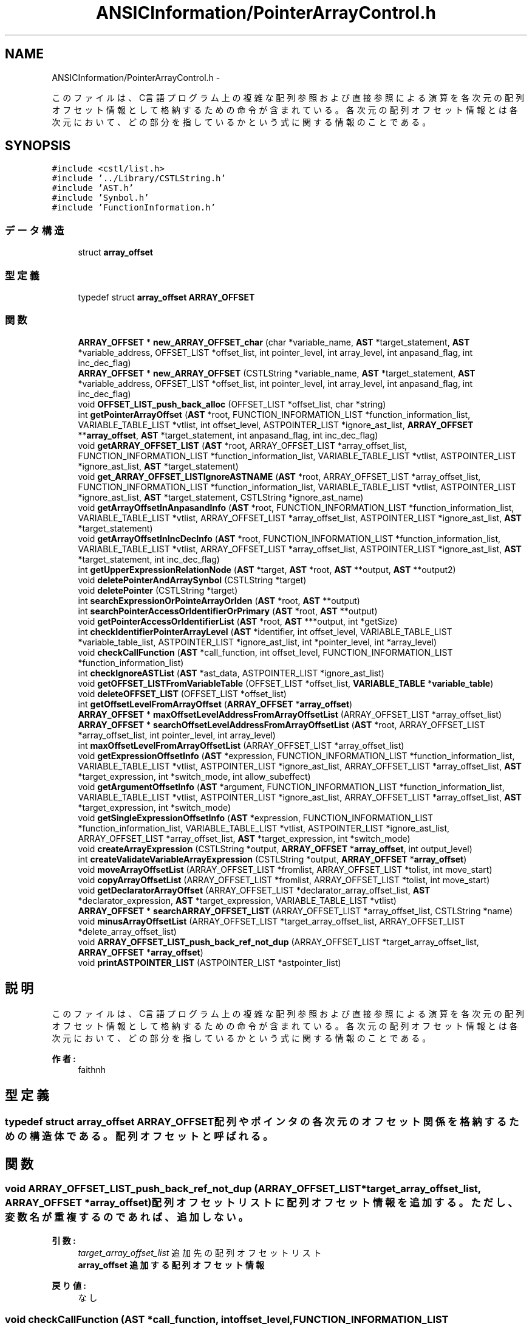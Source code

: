 .TH "ANSICInformation/PointerArrayControl.h" 3 "Tue Feb 1 2011" "Version 1.0" "ValidateStatementAdder" \" -*- nroff -*-
.ad l
.nh
.SH NAME
ANSICInformation/PointerArrayControl.h \- 
.PP
このファイルは、C言語プログラム上の複雑な配列参照および直接参照による演算を各次元の配列オフセット情報として格納するための命令が含まれている。 各次元の配列オフセット情報とは各次元において、どの部分を指しているかという式に関する情報のことである。  

.SH SYNOPSIS
.br
.PP
\fC#include <cstl/list.h>\fP
.br
\fC#include '../Library/CSTLString.h'\fP
.br
\fC#include 'AST.h'\fP
.br
\fC#include 'Synbol.h'\fP
.br
\fC#include 'FunctionInformation.h'\fP
.br

.SS "データ構造"

.in +1c
.ti -1c
.RI "struct \fBarray_offset\fP"
.br
.in -1c
.SS "型定義"

.in +1c
.ti -1c
.RI "typedef struct \fBarray_offset\fP \fBARRAY_OFFSET\fP"
.br
.in -1c
.SS "関数"

.in +1c
.ti -1c
.RI "\fBARRAY_OFFSET\fP * \fBnew_ARRAY_OFFSET_char\fP (char *variable_name, \fBAST\fP *target_statement, \fBAST\fP *variable_address, OFFSET_LIST *offset_list, int pointer_level, int array_level, int anpasand_flag, int inc_dec_flag)"
.br
.ti -1c
.RI "\fBARRAY_OFFSET\fP * \fBnew_ARRAY_OFFSET\fP (CSTLString *variable_name, \fBAST\fP *target_statement, \fBAST\fP *variable_address, OFFSET_LIST *offset_list, int pointer_level, int array_level, int anpasand_flag, int inc_dec_flag)"
.br
.ti -1c
.RI "void \fBOFFSET_LIST_push_back_alloc\fP (OFFSET_LIST *offset_list, char *string)"
.br
.ti -1c
.RI "int \fBgetPointerArrayOffset\fP (\fBAST\fP *root, FUNCTION_INFORMATION_LIST *function_information_list, VARIABLE_TABLE_LIST *vtlist, int offset_level, ASTPOINTER_LIST *ignore_ast_list, \fBARRAY_OFFSET\fP **\fBarray_offset\fP, \fBAST\fP *target_statement, int anpasand_flag, int inc_dec_flag)"
.br
.ti -1c
.RI "void \fBgetARRAY_OFFSET_LIST\fP (\fBAST\fP *root, ARRAY_OFFSET_LIST *array_offset_list, FUNCTION_INFORMATION_LIST *function_information_list, VARIABLE_TABLE_LIST *vtlist, ASTPOINTER_LIST *ignore_ast_list, \fBAST\fP *target_statement)"
.br
.ti -1c
.RI "void \fBget_ARRAY_OFFSET_LISTIgnoreASTNAME\fP (\fBAST\fP *root, ARRAY_OFFSET_LIST *array_offset_list, FUNCTION_INFORMATION_LIST *function_information_list, VARIABLE_TABLE_LIST *vtlist, ASTPOINTER_LIST *ignore_ast_list, \fBAST\fP *target_statement, CSTLString *ignore_ast_name)"
.br
.ti -1c
.RI "void \fBgetArrayOffsetInAnpasandInfo\fP (\fBAST\fP *root, FUNCTION_INFORMATION_LIST *function_information_list, VARIABLE_TABLE_LIST *vtlist, ARRAY_OFFSET_LIST *array_offset_list, ASTPOINTER_LIST *ignore_ast_list, \fBAST\fP *target_statement)"
.br
.ti -1c
.RI "void \fBgetArrayOffsetInIncDecInfo\fP (\fBAST\fP *root, FUNCTION_INFORMATION_LIST *function_information_list, VARIABLE_TABLE_LIST *vtlist, ARRAY_OFFSET_LIST *array_offset_list, ASTPOINTER_LIST *ignore_ast_list, \fBAST\fP *target_statement, int inc_dec_flag)"
.br
.ti -1c
.RI "int \fBgetUpperExpressionRelationNode\fP (\fBAST\fP *target, \fBAST\fP *root, \fBAST\fP **output, \fBAST\fP **output2)"
.br
.ti -1c
.RI "void \fBdeletePointerAndArraySynbol\fP (CSTLString *target)"
.br
.ti -1c
.RI "void \fBdeletePointer\fP (CSTLString *target)"
.br
.ti -1c
.RI "int \fBsearchExpressionOrPointeArrayOrIden\fP (\fBAST\fP *root, \fBAST\fP **output)"
.br
.ti -1c
.RI "int \fBsearchPointerAccessOrIdentifierOrPrimary\fP (\fBAST\fP *root, \fBAST\fP **output)"
.br
.ti -1c
.RI "void \fBgetPointerAccessOrIdentifierList\fP (\fBAST\fP *root, \fBAST\fP ***output, int *getSize)"
.br
.ti -1c
.RI "int \fBcheckIdentifierPointerArrayLevel\fP (\fBAST\fP *identifier, int offset_level, VARIABLE_TABLE_LIST *variable_table_list, ASTPOINTER_LIST *ignore_ast_list, int *pointer_level, int *array_level)"
.br
.ti -1c
.RI "void \fBcheckCallFunction\fP (\fBAST\fP *call_function, int offset_level, FUNCTION_INFORMATION_LIST *function_information_list)"
.br
.ti -1c
.RI "int \fBcheckIgnoreASTList\fP (\fBAST\fP *ast_data, ASTPOINTER_LIST *ignore_ast_list)"
.br
.ti -1c
.RI "void \fBgetOFFSET_LISTFromVariableTable\fP (OFFSET_LIST *offset_list, \fBVARIABLE_TABLE\fP *\fBvariable_table\fP)"
.br
.ti -1c
.RI "void \fBdeleteOFFSET_LIST\fP (OFFSET_LIST *offset_list)"
.br
.ti -1c
.RI "int \fBgetOffsetLevelFromArrayOffset\fP (\fBARRAY_OFFSET\fP *\fBarray_offset\fP)"
.br
.ti -1c
.RI "\fBARRAY_OFFSET\fP * \fBmaxOffsetLevelAddressFromArrayOffsetList\fP (ARRAY_OFFSET_LIST *array_offset_list)"
.br
.ti -1c
.RI "\fBARRAY_OFFSET\fP * \fBsearchOffsetLevelAddressFromArrayOffsetList\fP (\fBAST\fP *root, ARRAY_OFFSET_LIST *array_offset_list, int pointer_level, int array_level)"
.br
.ti -1c
.RI "int \fBmaxOffsetLevelFromArrayOffsetList\fP (ARRAY_OFFSET_LIST *array_offset_list)"
.br
.ti -1c
.RI "void \fBgetExpressionOffsetInfo\fP (\fBAST\fP *expression, FUNCTION_INFORMATION_LIST *function_information_list, VARIABLE_TABLE_LIST *vtlist, ASTPOINTER_LIST *ignore_ast_list, ARRAY_OFFSET_LIST *array_offset_list, \fBAST\fP *target_expression, int *switch_mode, int allow_subeffect)"
.br
.ti -1c
.RI "void \fBgetArgumentOffsetInfo\fP (\fBAST\fP *argument, FUNCTION_INFORMATION_LIST *function_information_list, VARIABLE_TABLE_LIST *vtlist, ASTPOINTER_LIST *ignore_ast_list, ARRAY_OFFSET_LIST *array_offset_list, \fBAST\fP *target_expression, int *switch_mode)"
.br
.ti -1c
.RI "void \fBgetSingleExpressionOffsetInfo\fP (\fBAST\fP *expression, FUNCTION_INFORMATION_LIST *function_information_list, VARIABLE_TABLE_LIST *vtlist, ASTPOINTER_LIST *ignore_ast_list, ARRAY_OFFSET_LIST *array_offset_list, \fBAST\fP *target_expression, int *switch_mode)"
.br
.ti -1c
.RI "void \fBcreateArrayExpression\fP (CSTLString *output, \fBARRAY_OFFSET\fP *\fBarray_offset\fP, int output_level)"
.br
.ti -1c
.RI "int \fBcreateValidateVariableArrayExpression\fP (CSTLString *output, \fBARRAY_OFFSET\fP *\fBarray_offset\fP)"
.br
.ti -1c
.RI "void \fBmoveArrayOffsetList\fP (ARRAY_OFFSET_LIST *fromlist, ARRAY_OFFSET_LIST *tolist, int move_start)"
.br
.ti -1c
.RI "void \fBcopyArrayOffsetList\fP (ARRAY_OFFSET_LIST *fromlist, ARRAY_OFFSET_LIST *tolist, int move_start)"
.br
.ti -1c
.RI "void \fBgetDeclaratorArrayOffset\fP (ARRAY_OFFSET_LIST *declarator_array_offset_list, \fBAST\fP *declarator_expression, \fBAST\fP *target_expression, VARIABLE_TABLE_LIST *vtlist)"
.br
.ti -1c
.RI "\fBARRAY_OFFSET\fP * \fBsearchARRAY_OFFSET_LIST\fP (ARRAY_OFFSET_LIST *array_offset_list, CSTLString *name)"
.br
.ti -1c
.RI "void \fBminusArrayOffsetList\fP (ARRAY_OFFSET_LIST *target_array_offset_list, ARRAY_OFFSET_LIST *delete_array_offset_list)"
.br
.ti -1c
.RI "void \fBARRAY_OFFSET_LIST_push_back_ref_not_dup\fP (ARRAY_OFFSET_LIST *target_array_offset_list, \fBARRAY_OFFSET\fP *\fBarray_offset\fP)"
.br
.ti -1c
.RI "void \fBprintASTPOINTER_LIST\fP (ASTPOINTER_LIST *astpointer_list)"
.br
.in -1c
.SH "説明"
.PP 
このファイルは、C言語プログラム上の複雑な配列参照および直接参照による演算を各次元の配列オフセット情報として格納するための命令が含まれている。 各次元の配列オフセット情報とは各次元において、どの部分を指しているかという式に関する情報のことである。 

\fB作者:\fP
.RS 4
faithnh 
.RE
.PP

.SH "型定義"
.PP 
.SS "typedef struct \fBarray_offset\fP  \fBARRAY_OFFSET\fP"配列やポインタの各次元のオフセット関係を格納するための構造体である。配列オフセットと呼ばれる。 
.SH "関数"
.PP 
.SS "void ARRAY_OFFSET_LIST_push_back_ref_not_dup (ARRAY_OFFSET_LIST *target_array_offset_list, \fBARRAY_OFFSET\fP *array_offset)"配列オフセットリストに配列オフセット情報を追加する。ただし、変数名が重複するのであれば、追加しない。
.PP
\fB引数:\fP
.RS 4
\fItarget_array_offset_list\fP 追加先の配列オフセットリスト 
.br
\fI\fBarray_offset\fP\fP 追加する配列オフセット情報
.RE
.PP
\fB戻り値:\fP
.RS 4
なし 
.RE
.PP

.SS "void checkCallFunction (\fBAST\fP *call_function, intoffset_level, FUNCTION_INFORMATION_LIST *function_information_list)"関数呼び出しを示すASTノードが、登録されている関数に関する情報に含まれているかどうかを調べ、もし、その関数のポインタレベルがオフセットレベルと一致 した場合は、エラーを出力し、強制終了させる。 
.PP
\fB引数:\fP
.RS 4
\fIcall_function\fP 関数呼び出しを示すASTノード 
.br
\fIoffset_level\fP オフセットレベル 
.br
\fIfunction_information_list\fP 関数に関する情報のリスト
.RE
.PP
\fB戻り値:\fP
.RS 4
なし 
.RE
.PP

.SS "int checkIdentifierPointerArrayLevel (\fBAST\fP *identifier, intoffset_level, VARIABLE_TABLE_LIST *variable_table_list, ASTPOINTER_LIST *ignore_ast_list, int *pointer_level, int *array_level)"識別子の名前を一致する変数を変数リストから探す。このとき、一致する変数を調べたら、ポインタと配列の次元も調べ、オフセットレベル以上であれば、 見つけたことになり、１を返す。そうでなければ、０を返す。また、ignore_ast_listは無視するIDENTIFIERのASTのアドレスリストを見つけるたびに登録 される。もし、ignore_ast_listに登録されているノードなら、それは無視される。また、見つけるのに成功した場合、その該当する変数の配列レベルやポ インタのレベルも返す。
.PP
\fB引数:\fP
.RS 4
\fIidentifier\fP 識別子の名前 
.br
\fIoffset_level\fP オフセットレベル 
.br
\fIvariable_table_list\fP 変数テーブルリスト 
.br
\fIignore_ast_list\fP ポインタでの位置が検証済みである、IDENTIFIERを無視するためのASTのアドレスリスト 
.br
\fIpointer_level\fP 変数リストから見つけた変数のポインタレベル 
.br
\fIarray_level\fP 変数リストから見つけた変数の配列レベル
.RE
.PP
\fB戻り値:\fP
.RS 4
識別子の名前およびオフセットレベルが条件を満たしていれば１を返し、そうでなければ０を返す。 
.RE
.PP

.SS "int checkIgnoreASTList (\fBAST\fP *ast_data, ASTPOINTER_LIST *ignore_ast_list)"指定したASTノードast_dataがASTアドレスリストignore_ast_listに存在するかどうかを調べる。存在する場合は１をかえす。 存在しない場合は、ast_dataのアドレスをignore_ast_listに追加した上、0を返す。 
.PP
\fB引数:\fP
.RS 4
\fIast_data\fP 指定したASTノード 
.br
\fIignore_ast_list\fP 調べる対象のASTアドレスリスト
.RE
.PP
\fB戻り値:\fP
.RS 4
存在する場合は１を返し、そうでない場合は０を返す 
.RE
.PP

.SS "void copyArrayOffsetList (ARRAY_OFFSET_LIST *fromlist, ARRAY_OFFSET_LIST *tolist, intmove_start)"配列オフセットリストfromlist内のmove_start以降のデータをすべて、もう一方の配列オフセットリストtolistにコピーさせる。 
.PP
\fB引数:\fP
.RS 4
\fIfromlist\fP コピー元の配列オフセットリスト 
.br
\fItolist\fP コピー先の配列オフセットリスト 
.br
\fImove_start\fP 移動させたいデータの位置(先頭から０番目とする)
.RE
.PP
\fB戻り値:\fP
.RS 4
なし 
.RE
.PP

.SS "void createArrayExpression (CSTLString *output, \fBARRAY_OFFSET\fP *array_offset, intoutput_level)"配列オフセット情報から、任意の次元までの配列式を生成する。
.PP
\fB引数:\fP
.RS 4
\fIoutput\fP 配列式を生成される文字列 
.br
\fI\fBarray_offset\fP\fP 対象の配列オフセット 
.br
\fIoutput_level\fP 出力したい次元(このとき、配列オフセットを超える値を入れた場合は、配列オフセットが次元までの配列式を出力する)
.RE
.PP
\fB戻り値:\fP
.RS 4
なし 
.RE
.PP

.SS "int createValidateVariableArrayExpression (CSTLString *output, \fBARRAY_OFFSET\fP *array_offset)"配列オフセット情報から、検証用変数に使われる配列式を生成し、オフセットレベルを返す。 
.PP
\fB引数:\fP
.RS 4
\fIoutput\fP 生成先の文字列 
.br
\fI\fBarray_offset\fP\fP 対象の配列オフセット
.RE
.PP
\fB戻り値:\fP
.RS 4
配列オフセット情報から生成されたオフセットレベルを返す
.RE
.PP
配列オフセット情報から、検証用変数に使われる配列式を生成し、オフセットレベルを返す。 
.PP
\fB引数:\fP
.RS 4
\fIoutput\fP 生成先の文字列 
.br
\fI\fBarray_offset\fP\fP 対象の配列オフセット
.RE
.PP
\fB戻り値:\fP
.RS 4
配列オフセット情報から生成されたオフセットレベルを返す。 
.RE
.PP

.SS "void deleteOFFSET_LIST (OFFSET_LIST *offset_list)"オフセットリストoffset_listの中身を完全に解放させる。
.PP
\fB引数:\fP
.RS 4
\fIoffset_list\fP 
.RE
.PP
\fB戻り値:\fP
.RS 4
なし
.RE
.PP
オフセットリストoffset_listの中身を完全に解放させる。
.PP
\fB引数:\fP
.RS 4
\fIoffset_list\fP 解放させるoffset_list
.RE
.PP
\fB戻り値:\fP
.RS 4
なし 
.RE
.PP

.SS "void deletePointer (CSTLString *target)"変数名からポインタを示す記号のみ全て削除する。 
.PP
\fB引数:\fP
.RS 4
\fItarget\fP 変更対象の変数名 
.RE
.PP
\fB戻り値:\fP
.RS 4
なし 
.RE
.PP

.SS "void deletePointerAndArraySynbol (CSTLString *target)"変数名から配列およびポインタを示す記号を全て削除する。 
.PP
\fB引数:\fP
.RS 4
\fItarget\fP 変更対象の変数名 
.RE
.PP
\fB戻り値:\fP
.RS 4
なし 
.RE
.PP

.SS "void get_ARRAY_OFFSET_LISTIgnoreASTNAME (\fBAST\fP *root, ARRAY_OFFSET_LIST *array_offset_list, FUNCTION_INFORMATION_LIST *function_information_list, VARIABLE_TABLE_LIST *vtlist, ASTPOINTER_LIST *ignore_ast_list, \fBAST\fP *target_statement, CSTLString *ignore_ast_name)"ポインタおよび配列変数の各次元のオフセットリストを取得する。また、無視をする対象のノードを設定可能である。 
.PP
\fB引数:\fP
.RS 4
\fIroot\fP オフセットリストに該当するASTノード 
.br
\fIarray_offset_list\fP ポインタおよび配列のオフセット情報のリスト 
.br
\fIfunction_information_list\fP 関数に関する情報リスト 
.br
\fIvtlist\fP 検証対象の式をマークするための変数リスト 
.br
\fIignore_ast_list\fP ポインタでの位置が検証済みである、IDENTIFIERを無視するためのASTのアドレスリスト 
.br
\fItarget_statement\fP 検証式の対象となるステートメント 
.br
\fIignore_ast_name\fP 無視をするＡＳＴ名 
.RE
.PP
\fB戻り値:\fP
.RS 4
なし 
.RE
.PP

.SS "void getArgumentOffsetInfo (\fBAST\fP *argument, FUNCTION_INFORMATION_LIST *function_information_list, VARIABLE_TABLE_LIST *vtlist, ASTPOINTER_LIST *ignore_ast_list, ARRAY_OFFSET_LIST *array_offset_list, \fBAST\fP *target_expression, int *switch_mode)"指定した引数から、必要なオフセット情報を取得する。 
.PP
\fB引数:\fP
.RS 4
\fIargument\fP 指定した引数に関するASTノード 
.br
\fIfunction_information_list\fP 関数に関する情報のリスト 
.br
\fIvtlist\fP 検証対象の式をマークするための変数リスト 
.br
\fIignore_ast_list\fP ポインタでの位置が検証済みである、IDENTIFIERを無視するためのASTのアドレスリスト 
.br
\fIarray_offset_list\fP 各ポインタおよび配列ごとのオフセットのリスト 
.br
\fItarget_expression\fP この左辺式の上位に位置するASTノード 
.br
\fIswitch_mode\fP 直接アクセスおよび配列アクセスを探すか、IDENTIFIERを探すかどうかのスイッチフラグ ０：両方さがす　１：direct_refやarray_accessのみ探す 
.RE
.PP
\fB戻り値:\fP
.RS 4
なし 
.RE
.PP

.SS "void getARRAY_OFFSET_LIST (\fBAST\fP *root, ARRAY_OFFSET_LIST *array_offset_list, FUNCTION_INFORMATION_LIST *function_information_list, VARIABLE_TABLE_LIST *vtlist, ASTPOINTER_LIST *ignore_ast_list, \fBAST\fP *target_statement)"ポインタおよび配列変数の各次元のオフセットリストを取得する。 
.PP
\fB引数:\fP
.RS 4
\fIroot\fP オフセットリストに該当するASTノード 
.br
\fIarray_offset_list\fP ポインタおよび配列のオフセット情報のリスト 
.br
\fIfunction_information_list\fP 関数に関する情報リスト 
.br
\fIvtlist\fP 検証対象の式をマークするための変数リスト 
.br
\fIignore_ast_list\fP ポインタでの位置が検証済みである、IDENTIFIERを無視するためのASTのアドレスリスト 
.br
\fItarget_statement\fP 検証式の対象となるステートメント 
.RE
.PP
\fB戻り値:\fP
.RS 4
なし 
.RE
.PP

.SS "void getArrayOffsetInAnpasandInfo (\fBAST\fP *root, FUNCTION_INFORMATION_LIST *function_information_list, VARIABLE_TABLE_LIST *vtlist, ARRAY_OFFSET_LIST *array_offset_list, ASTPOINTER_LIST *ignore_ast_list, \fBAST\fP *target_statement)"address_refであるノード内を探索し、それに対するアドレス参照や、識別子を探し出し、見つけたら配列オフセットリストarray_offset_listへ入れる。 
.PP
\fB引数:\fP
.RS 4
\fIroot\fP 右辺式に関するASTノード 
.br
\fIfunction_information_list\fP 関数に関する情報のリスト 
.br
\fIvtlist\fP メモリ確保情報を取得するのに必要なプログラム変数リスト 
.br
\fIarray_offset_list\fP 左辺式上にあるポインタ参照に対するオフセットリスト 
.br
\fIignore_ast_list\fP 同じ位置のポインタが来ても無視するためのリスト 
.br
\fItarget_statement\fP この計算式を属しているASTノードへのアドレス（基本的にexpression_statementであるノードが入る）
.RE
.PP
\fB戻り値:\fP
.RS 4
なし 
.RE
.PP

.SS "void getArrayOffsetInIncDecInfo (\fBAST\fP *root, FUNCTION_INFORMATION_LIST *function_information_list, VARIABLE_TABLE_LIST *vtlist, ARRAY_OFFSET_LIST *array_offset_list, ASTPOINTER_LIST *ignore_ast_list, \fBAST\fP *target_statement, intinc_dec_flag)"inc_exprやdec_exprなどのインクリメントやデクリメント式であるノード内を探索し、それに対するアドレス参照や、識別子を探し出し、見つけたら配列オフセットリストarray_offset_listへ入れる。 
.PP
\fB引数:\fP
.RS 4
\fIroot\fP inc_exprやdec_exprなどのインクリメントやデクリメント式に関するASTノード 
.br
\fIfunction_information_list\fP 関数に関する情報のリスト 
.br
\fIvtlist\fP メモリ確保情報を取得するのに必要なプログラム変数リスト 
.br
\fIarray_offset_list\fP 左辺式上にあるポインタ参照に対するオフセットリスト 
.br
\fIignore_ast_list\fP 同じ位置のポインタが来ても無視するためのリスト 
.br
\fItarget_statement\fP この計算式を属しているASTノードへのアドレス（基本的にexpression_statementであるノードが入る） 
.br
\fIinc_dec_flag\fP インクリメントおよびデクリメントが含まれているかどうかのフラグ　１：インクリメントが含まれている　２：デクリメントが含まれている
.RE
.PP
\fB戻り値:\fP
.RS 4
なし 
.RE
.PP

.SS "void getDeclaratorArrayOffset (ARRAY_OFFSET_LIST *declarator_array_offset_list, \fBAST\fP *declarator_expression, \fBAST\fP *target_expression, VARIABLE_TABLE_LIST *vtlist)"変数テーブルから、変数の定義に対するノードに該当する情報を探し、それに対する配列オフセット情報を取得する。 
.PP
\fB引数:\fP
.RS 4
\fIdeclarator_array_offset_list\fP 取得先の配列オフセット情報 
.br
\fIdeclarator_expression\fP 変数定義までのASTアドレス 
.br
\fItarget_expression\fP 対象のdeclarator_with_initへのASTアドレス 
.br
\fIvtlist\fP 調べる先の変数テーブル
.RE
.PP
\fB戻り値:\fP
.RS 4
なし 
.RE
.PP

.SS "void getExpressionOffsetInfo (\fBAST\fP *expression, FUNCTION_INFORMATION_LIST *function_information_list, VARIABLE_TABLE_LIST *vtlist, ASTPOINTER_LIST *ignore_ast_list, ARRAY_OFFSET_LIST *array_offset_list, \fBAST\fP *target_expression, int *switch_mode, intallow_subeffect)"指定した式から、必要なオフセット情報を取得する。 
.PP
\fB引数:\fP
.RS 4
\fIexpression\fP 指定した式に関するASTノード 
.br
\fIfunction_information_list\fP 関数に関する情報のリスト 
.br
\fIvtlist\fP 検証対象の式をマークするための変数リスト 
.br
\fIignore_ast_list\fP ポインタでの位置が検証済みである、IDENTIFIERを無視するためのASTのアドレスリスト 
.br
\fIarray_offset_list\fP 各ポインタおよび配列ごとのオフセットのリスト 
.br
\fItarget_expression\fP この左辺式の上位に位置するASTノード 
.br
\fIswitch_mode\fP 直接アクセスおよび配列アクセスを探すか、IDENTIFIERを探すかどうかのスイッチフラグ ０：両方さがす　１：direct_refやarray_accessのみ探す 
.br
\fIallow_subeffect\fP 副作用の式を許すかどうかのフラグ １：許す ０：許さない 
.RE
.PP
\fB戻り値:\fP
.RS 4
なし 
.RE
.PP

.SS "void getOFFSET_LISTFromVariableTable (OFFSET_LIST *offset_list, \fBVARIABLE_TABLE\fP *variable_table)"変数テーブルデータvariable_tableからオフセットリストoffset_listを生成する。
.PP
\fB引数:\fP
.RS 4
\fIoffset_list\fP 生成先のオフセットリスト 
.br
\fI\fBvariable_table\fP\fP 変数テーブルデータ
.RE
.PP
\fB戻り値:\fP
.RS 4
なし 
.RE
.PP

.SS "int getOffsetLevelFromArrayOffset (\fBARRAY_OFFSET\fP *array_offset)"指定した配列オフセットから、演算後のポインタレベルを求める。演算後のポインタレベルはつぎのとおりである。 演算後のポインタレベル＝この変数の配列とポインタレベルの合計値＋アンパサンドフラグ（挟んでいるなら１、そうでない場合は０）−この配列オフセット内のオフセットリスト 
.PP
\fB引数:\fP
.RS 4
\fI\fBarray_offset\fP\fP 指定した配列オフセット
.RE
.PP
\fB戻り値:\fP
.RS 4
求めた演算後のポインタレベルを返す 
.RE
.PP

.SS "void getPointerAccessOrIdentifierList (\fBAST\fP *root, \fBAST\fP ***output, int *getSize)"direct_refとして指定したASTノードrootから、以下のノードを探しだし、それをASTリストoutputとして取得する。
.PP
IDENTIFIER array_access, direct_ref, IDENTIFIER, primary_expression
.PP
なお、outputの内容をNULLにすることで、rootより下位のノードからが検索の対象となる。 見つからない場合は0である。
.PP
\fB引数:\fP
.RS 4
\fIroot\fP 指定したASTノード 
.br
\fIoutput\fP 上記の見つけたノードへのアドレス 
.br
\fIgetSize\fP 取得した値のサイズを返すための変数。見つからない場合は0にされる。
.RE
.PP
\fB戻り値:\fP
.RS 4
なし 
.RE
.PP

.SS "int getPointerArrayOffset (\fBAST\fP *root, FUNCTION_INFORMATION_LIST *function_information_list, VARIABLE_TABLE_LIST *vtlist, intoffset_level, ASTPOINTER_LIST *ignore_ast_list, \fBARRAY_OFFSET\fP **array_offset, \fBAST\fP *target_statement, intanpasand_flag, intinc_dec_flag)"ポインタおよび配列変数の各次元のオフセットとなる式を求める。 
.PP
\fB引数:\fP
.RS 4
\fIroot\fP 左辺値に関するASTノード 
.br
\fIfunction_information_list\fP 関数に関する情報リスト 
.br
\fIvtlist\fP 検証対象の式をマークするための変数リスト 
.br
\fIoffset_level\fP オフセットレベルを計算するためのところ。基本的に０を入力する。１以上入力すれば、それが最下位レベルとなる。 
.br
\fIignore_ast_list\fP ポインタでの位置が検証済みである、IDENTIFIERを無視するためのASTのアドレスリスト 
.br
\fI\fBarray_offset\fP\fP ポインタおよび配列のオフセット情報 
.br
\fItarget_statement\fP 検証式の対象となるステートメント 
.br
\fIanpasand_flag\fP アンパサンドを挟んでいるかどうかのフラグ　１：挟んでいる　0：挟んでいない 
.br
\fIinc_dec_flag\fP インクリメントおよびデクリメントが含まれているかどうかのフラグ　０：含んでいない　１：インクリメントが含まれている　２：デクリメントが含まれている 
.RE
.PP
\fB戻り値:\fP
.RS 4
なし 
.RE
.PP

.SS "void getSingleExpressionOffsetInfo (\fBAST\fP *expression, FUNCTION_INFORMATION_LIST *function_information_list, VARIABLE_TABLE_LIST *vtlist, ASTPOINTER_LIST *ignore_ast_list, ARRAY_OFFSET_LIST *array_offset_list, \fBAST\fP *target_expression, int *switch_mode)"指定した式から、必要なオフセット情報を取得する。これは副作用の式を許す。 
.PP
\fB引数:\fP
.RS 4
\fIexpression\fP 指定した式に関するASTノード 
.br
\fIfunction_information_list\fP 関数に関する情報のリスト 
.br
\fIvtlist\fP 検証対象の式をマークするための変数リスト 
.br
\fIignore_ast_list\fP ポインタでの位置が検証済みである、IDENTIFIERを無視するためのASTのアドレスリスト 
.br
\fIarray_offset_list\fP 各ポインタおよび配列ごとのオフセットのリスト 
.br
\fItarget_expression\fP この左辺式の上位に位置するASTノード 
.br
\fIswitch_mode\fP 直接アクセスおよび配列アクセスを探すか、IDENTIFIERを探すかどうかのスイッチフラグ ０：両方さがす　１：direct_refやarray_accessのみ探す 
.RE
.PP
\fB戻り値:\fP
.RS 4
なし 
.RE
.PP

.SS "int getUpperExpressionRelationNode (\fBAST\fP *target, \fBAST\fP *root, \fBAST\fP **output, \fBAST\fP **output2)"ポインタのオフセットの検証対象となっている変数を示すASTノードtargetから、間接的にどの関係の中に位置しているかどうかを調べ、そのノードのアドレスoutputとして返す。 このとき、targetより明らかに上位であるASTノードrootを設定しなければならない。 また、outputがminus_exprの場合はそのポインタよりひとつ下が左辺か右辺かどうかを調べるために、 そのポインタの一つ下のノードをoutput2へ代入する。
.PP
\fB引数:\fP
.RS 4
\fItarget\fP 検証対象となっている変数 
.br
\fIroot\fP 検証対象のノード 
.br
\fIoutput\fP 出力される間接的に関係しているノードへのアドレス 
.br
\fIoutput2\fP outputがminus_exprの場合、minus_exprより1つ下のノードがここに代入される 
.RE
.PP
\fB戻り値:\fP
.RS 4
検索が成功したかどうかのフラグ。成功した場合は１、そうでない場合は０を返す。
.PP
なし
.RE
.PP
ポインタのオフセットの検証対象となっている変数を示すASTノードtargetから、間接的にどの関係の中に位置しているかどうかを調べ、そのノードのアドレスoutputとして返す。 このとき、targetより明らかに上位であるASTノードrootを設定しなければならない。 また、outputがminus_exprの場合はそのポインタよりひとつ下が左辺か右辺かどうかを調べるために、 そのポインタの一つ下のノードをoutput2へ代入する。
.PP
\fB引数:\fP
.RS 4
\fItarget\fP 検証対象となっている変数 
.br
\fIroot\fP 検証対象のノード 
.br
\fIoutput\fP 出力される間接的に関係しているノードへのアドレス 
.br
\fIoutput2\fP outputがminus_exprの場合、minus_exprより1つ下のノードがここに代入される 
.RE
.PP
\fB戻り値:\fP
.RS 4
検索が成功したかどうかのフラグ。成功した場合は１、そうでない場合は０を返す。 
.RE
.PP

.SS "\fBARRAY_OFFSET\fP* maxOffsetLevelAddressFromArrayOffsetList (ARRAY_OFFSET_LIST *array_offset_list)"指定した配列オフセットリストでの演算後のポインタレベルの最大レベルである配列オフセットのアドレスを求める。配列オフセットが空の場合はNULLを代入する。 
.PP
\fB引数:\fP
.RS 4
\fIarray_offset_list\fP 指定した配列オフセットリスト
.RE
.PP
\fB戻り値:\fP
.RS 4
求めた演算後のポインタレベルが最大である配列オフセットのアドレスを返す 
.RE
.PP

.SS "int maxOffsetLevelFromArrayOffsetList (ARRAY_OFFSET_LIST *array_offset_list)"指定した配列オフセットリストでの演算後のポインタレベルの最大レベルを求める。配列オフセットが空の場合は０を代入する。 
.PP
\fB引数:\fP
.RS 4
\fIarray_offset_list\fP 指定した配列オフセットリスト
.RE
.PP
\fB戻り値:\fP
.RS 4
求めた演算後のポインタレベルを返す。
.RE
.PP
指定した配列オフセットリストでの演算後のポインタレベルの最大レベルを求める。配列オフセットが空の場合は０を代入する。 
.PP
\fB引数:\fP
.RS 4
\fIarray_offset_list\fP 指定した配列オフセットリスト
.RE
.PP
\fB戻り値:\fP
.RS 4
求めた演算後のポインタレベルを返す 
.RE
.PP

.SS "void minusArrayOffsetList (ARRAY_OFFSET_LIST *target_array_offset_list, ARRAY_OFFSET_LIST *delete_array_offset_list)"対象の配列オフセットリストtarget_array_offset_listに対して、対象から取り除きたい 配列オフセットリストdelete_array_offset_listの名前に該当する配列オフセット情報を 削除する。
.PP
\fB引数:\fP
.RS 4
\fItarget_array_offset_list\fP 対象の配列オフセットリスト 
.br
\fIdelete_array_offset_list\fP 対象から取り除きたい配列オフセットリスト
.RE
.PP
\fB戻り値:\fP
.RS 4
なし 
.RE
.PP

.SS "void moveArrayOffsetList (ARRAY_OFFSET_LIST *fromlist, ARRAY_OFFSET_LIST *tolist, intmove_start)"配列オフセットリストfromlist内のmove_start以降のデータをすべて、もう一方の配列オフセットリストtolistに移動させる。 
.PP
\fB引数:\fP
.RS 4
\fIfromlist\fP 移動もとの配列オフセットリスト 
.br
\fItolist\fP 移動先の配列オフセットリスト 
.br
\fImove_start\fP 移動させたいデータの位置(先頭から０番目とする)
.RE
.PP
\fB戻り値:\fP
.RS 4
なし 
.RE
.PP

.SS "\fBARRAY_OFFSET\fP* new_ARRAY_OFFSET (CSTLString *variable_name, \fBAST\fP *target_statement, \fBAST\fP *variable_address, OFFSET_LIST *offset_list, intpointer_level, intarray_level, intanpasand_flag, intinc_dec_flag)"配列やポインタの各次元のオフセット関係を格納するための構造体のデータを生成させる。 
.PP
\fB引数:\fP
.RS 4
\fIvariable_name\fP 変数名 
.br
\fItarget_statement\fP ターゲットのstatement 
.br
\fIvariable_address\fP この変数名が指しているASTアドレス 
.br
\fIoffset_list\fP 各次元のオフセット 
.br
\fIpointer_level\fP この変数のポインタレベル 
.br
\fIarray_level\fP この変数の配列レベル 
.br
\fIanpasand_flag\fP この変数はアンパサンドを挟んでいるかどうかのフラグ　１：挟んでいる　０：挟んでいない 
.br
\fIinc_dec_flag\fP インクリメントおよびデクリメントが含まれているかどうかのフラグ　０：含んでいない　１：インクリメントが含まれている　２：デクリメントが含まれている
.RE
.PP
\fB戻り値:\fP
.RS 4
配列やポインタの各次元のオフセットに関する構造体へのアドレスを返す。
.RE
.PP
。 配列やポインタの各次元のオフセット関係を格納するための構造体のデータを生成させる。 
.PP
\fB引数:\fP
.RS 4
\fIvariable_name\fP 変数名 
.br
\fItarget_statement\fP ターゲットのstatement 
.br
\fIvariable_address\fP この変数名が指しているASTアドレス 
.br
\fIoffset_list\fP 各次元のオフセット 
.br
\fIpointer_level\fP この変数のポインタレベル 
.br
\fIarray_level\fP この変数の配列レベル 
.br
\fIanpasand_flag\fP この変数はアンパサンドを挟んでいるかどうかのフラグ　１：挟んでいる　０：挟んでいない 
.br
\fIinc_dec_flag\fP インクリメントおよびデクリメントが含まれているかどうかのフラグ　０：含んでいない　１：インクリメントが含まれている　２：デクリメントが含まれている
.RE
.PP
\fB戻り値:\fP
.RS 4
配列やポインタの各次元のオフセットに関する構造体へのアドレスを返す。 
.RE
.PP

.SS "\fBARRAY_OFFSET\fP* new_ARRAY_OFFSET_char (char *variable_name, \fBAST\fP *target_statement, \fBAST\fP *variable_address, OFFSET_LIST *offset_list, intpointer_level, intarray_level, intanpasand_flag, intinc_dec_flag)"配列やポインタの各次元のオフセット関係を格納するための構造体のデータを生成させる。 
.PP
\fB引数:\fP
.RS 4
\fIvariable_name\fP 変数名 
.br
\fItarget_statement\fP ターゲットのstatement 
.br
\fIvariable_address\fP この変数名が指しているASTアドレス 
.br
\fIoffset_list\fP 各次元のオフセット 
.br
\fIpointer_level\fP この変数のポインタレベル 
.br
\fIarray_level\fP この変数の配列レベル 
.br
\fIanpasand_flag\fP アンパサンドを挟んでいるかどうかのフラグ　１：挟んでいる　０：挟んでいない 
.br
\fIinc_dec_flag\fP インクリメントおよびデクリメントが含まれているかどうかのフラグ　０：含んでいない　１：インクリメントが含まれている　２：デクリメントが含まれている
.RE
.PP
\fB戻り値:\fP
.RS 4
配列やポインタの各次元のオフセットに関する構造体へのアドレスを返す
.RE
.PP
配列やポインタの各次元のオフセット関係を格納するための構造体のデータを生成させる。 
.PP
\fB引数:\fP
.RS 4
\fIvariable_name\fP 変数名 
.br
\fItarget_statement\fP ターゲットのstatement 
.br
\fIvariable_address\fP この変数名が指しているASTアドレス 
.br
\fIoffset_list\fP 各次元のオフセット 
.br
\fIpointer_level\fP この変数のポインタレベル 
.br
\fIarray_level\fP この変数の配列レベル 
.br
\fIanpasand_flag\fP アンパサンドを挟んでいるかどうかのフラグ　１：挟んでいる　０：挟んでいない 
.br
\fIinc_dec_flag\fP インクリメントおよびデクリメントが含まれているかどうかのフラグ　０：含んでいない　１：インクリメントが含まれている　２：デクリメントが含まれている
.RE
.PP
\fB戻り値:\fP
.RS 4
配列やポインタの各次元のオフセットに関する構造体へのアドレスを返す。 
.RE
.PP

.SS "void OFFSET_LIST_push_back_alloc (OFFSET_LIST *offset_list, char *string)"任意の文字列を、動的変数としてオフセットリストに追加する。 
.PP
\fB引数:\fP
.RS 4
\fIoffset_list\fP 対象のオフセットリスト 
.br
\fIstring\fP 任意の文字列
.RE
.PP
\fB戻り値:\fP
.RS 4
なし 
.RE
.PP

.SS "void printASTPOINTER_LIST (ASTPOINTER_LIST *astpointer_list)"ASTのポインタリストの内容を出力させる。
.PP
\fB引数:\fP
.RS 4
\fIastpointer_list\fP ASTのポインタリスト
.RE
.PP
\fB戻り値:\fP
.RS 4
なし 
.RE
.PP

.SS "\fBARRAY_OFFSET\fP* searchARRAY_OFFSET_LIST (ARRAY_OFFSET_LIST *array_offset_list, CSTLString *name)"配列オフセットリストarray_offset_listから、指定した変数名を探索し、 見つかればその変数名へのアドレスを返す。
.PP
\fB引数:\fP
.RS 4
\fIarray_offset_list\fP 探索対象の配列オフセットリスト 
.br
\fIname\fP 探索したい変数名
.RE
.PP
\fB戻り値:\fP
.RS 4
見つかれば変数名へのアドレスを返す。そうでなければNULLを返す。 
.RE
.PP

.SS "int searchExpressionOrPointeArrayOrIden (\fBAST\fP *root, \fBAST\fP **output)"primary_expressionとして指定したASTノードrootから、その次の下位である次のノード名を探し出し、そのアドレスをoutputへ出力させ、1を返す。
.PP
minus_expr, plus_expr, array_access, direct_ref, IDENTIFIER, primary_expression
.PP
なお、outputの内容をNULLにすることで、rootより下位のノードからが検索の対象となる。 また、ポインタ計算の関係上、+-演算演算子を示すようなものやCONSTANT(定数）が来た場合のみ、-1を返す。 見つからない場合は0である。
.PP
\fB引数:\fP
.RS 4
\fIroot\fP 指定したASTノード 
.br
\fIoutput\fP 上記の見つけたノードへのアドレス
.RE
.PP
\fB戻り値:\fP
.RS 4
上記の条件で値を返却する。 
.RE
.PP

.SS "\fBARRAY_OFFSET\fP* searchOffsetLevelAddressFromArrayOffsetList (\fBAST\fP *root, ARRAY_OFFSET_LIST *array_offset_list, intpointer_level, intarray_level)"対象のASTノードから、演算後のポインタレベルが指定されたポインタレベルと配列レベルの合計と一致するような 変数の配列オフセットを指定された配列オフセットリストから探し出し、見つかったらアドレスを取得する。
.PP
\fB引数:\fP
.RS 4
\fIroot\fP 対象のASTノード 
.br
\fIarray_offset_list\fP 対象の配列オフセットリスト 
.br
\fIpointer_level\fP 指定するポインタレベル 
.br
\fIarray_level\fP 指定する配列レベル
.RE
.PP
\fB戻り値:\fP
.RS 4
演算後のポインタレベルと指定されたポインタレベルと配列レベルの合計が一致するような変数を返す。失敗した場合はNULLを返す。 
.RE
.PP

.SS "int searchPointerAccessOrIdentifierOrPrimary (\fBAST\fP *root, \fBAST\fP **output)"direct_refとして指定したASTノードrootから、その次の下位である次のノード名を探し出し、そのアドレスをoutputへ出力させ、1を返す。
.PP
IDENTIFIER array_access, direct_ref, IDENTIFIER, primary_expression inc_after_expression, inc_expr, dec_after_expr, inc_expr assignment_expression
.PP
なお、outputの内容をNULLにすることで、rootより下位のノードからが検索の対象となる。 見つからない場合は0である。
.PP
\fB引数:\fP
.RS 4
\fIroot\fP 指定したASTノード 
.br
\fIoutput\fP 上記の見つけたノードへのアドレス
.RE
.PP
\fB戻り値:\fP
.RS 4
上記の条件で値を返却する。 
.RE
.PP

.SH "作者"
.PP 
ValidateStatementAdderのソースから Doxygen により生成しました。
